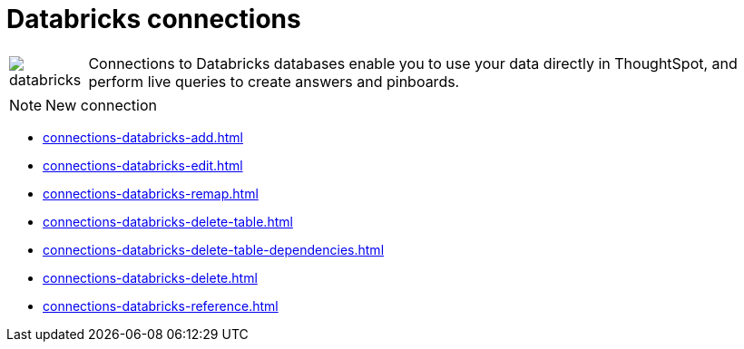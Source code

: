 = Databricks connections
:last_updated: 08/20/2021
:linkattrs:
:experimental:

[cols="10,~",frame=none,grid=none]
|===
a| image::databricks.png[] | Connections to Databricks databases enable you to use your data directly in ThoughtSpot, and perform live queries to create answers and pinboards.
|===

NOTE: New connection

* xref:connections-databricks-add.adoc[]
* xref:connections-databricks-edit.adoc[]
* xref:connections-databricks-remap.adoc[]
* xref:connections-databricks-delete-table.adoc[]
* xref:connections-databricks-delete-table-dependencies.adoc[]
* xref:connections-databricks-delete.adoc[]
* xref:connections-databricks-reference.adoc[]